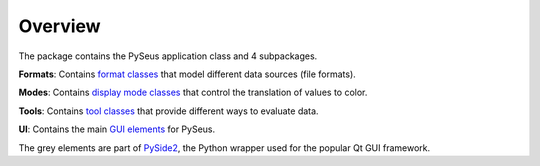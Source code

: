 Overview
========

The package contains the PySeus application class and 4 subpackages.

.. image:: ../_static/classes.png
   :width: 600

**Formats**: Contains `format classes <formats.html>`_ that model
different data sources (file formats).

**Modes**: Contains `display mode classes <modes.html>`_ that
control the translation of values to color.

**Tools**: Contains `tool classes <tools.html>`_ that provide
different ways to evaluate data.

**UI**: Contains the main `GUI elements <interface.html>`_ for PySeus.

The grey elements are part of `PySide2 <https://pypi.org/project/PySide2/>`_, 
the Python wrapper used for the popular Qt GUI framework.
